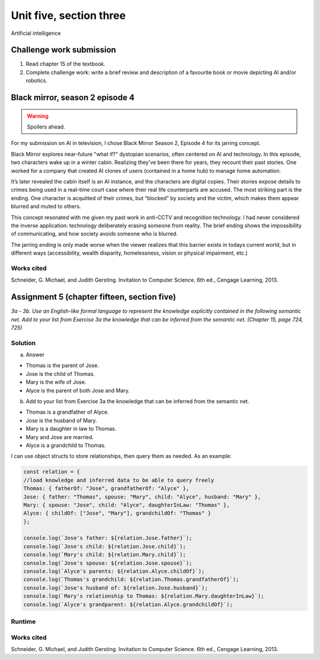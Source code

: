 .. I'm on page 214/468 right now <-- NOT STARTED
.. Challenge work required, write a brief review and description of a favourite book or movie depicting AI and/or robotics. <-- DONE but not submitted
.. assignment 5 is one exercise from chapter 13, 14, 15 and 16 <-- DONE submitted
.. QUESTION KEY
.. chapter 13, question 10 page 650
.. chapter 14, question 4, page 684
.. chapter 15, question 3a, 3b, page 724, 725
.. chapter 16, question 4, page 754


Unit five, section three
+++++++++++++++++++++++++++
Artificial intelligence


Challenge work submission
===========================

1. Read chapter 15 of the textbook.
2. Complete challenge work: write a brief review and description of a favourite book or movie depicting AI and/or robotics.

Black mirror, season 2 episode 4
=================================

.. warning::
   Spoilers ahead.

For my submission on AI in television, I chose Black Mirror Season 2, Episode 4 for its jarring concept.

Black Mirror explores near-future "what if?" dystopian scenarios, often centered on AI and technology. In this episode, two characters wake up in a winter cabin. Realizing they've been there for years, they recount their past stories. One worked for a company that created AI clones of users (contained in a home hub) to manage home automation.

It’s later revealed the cabin itself is an AI instance, and the characters are digital copies. Their stories expose details to crimes being used in a real-time court case where their real life counterparts are accused. The most striking part is the ending. One character is acquitted of their crimes, but “blocked” by society and the victim, which makes them appear blurred and muted to others.

This concept resonated with me given my past work in anti-CCTV and recognition technology. I had never considered the inverse application: technology deliberately erasing someone from reality. The brief ending shows the impossibility of communicating, and how society avoids someone who is blurred. 

The jarring ending is only made worse when the viewer realizes that this barrier exists in todays current world, but in different ways (accessibility, wealth disparity, homelessness, vision or physical impairment, etc.)


Works cited
~~~~~~~~~~~~
Schneider, G. Michael, and Judith Gersting. Invitation to Computer Science. 6th ed., Cengage Learning, 2013.


Assignment 5 (chapter fifteen, section five)
==============================================
.. this is technically part 3/4 for assignment 5. The next parts are in the continued chapters, unitFiveSection[n].rst

*3a - 3b. Use an English-like formal language to represent the knowledge explicitly contained in the following semantic net. Add to your list from Exercise 3a the knowledge that can be inferred from the semantic net. (Chapter 15, page 724, 725)*

.. image:: ../images/cs200-semanticNet.png


Solution
~~~~~~~~~

a. Answer

+ Thomas is the parent of Jose.
+ Jose is the child of Thomas.
+ Mary is the wife of Jose.
+ Alyce is the parent of both Jose and Mary.


b. Add to your list from Exercise 3a the knowledge that can be inferred from the semantic net.

+ Thomas is a grandfather of Alyce.
+ Jose is the husband of Mary.
+ Mary is a daughter in law to Thomas.
+ Mary and Jose are married.
+ Alyce is a grandchild to Thomas.


I can use object structs to store relationships, then query them as needed. As an example:

.. code-block:: javascript

    const relation = {
    //load knowledge and inferred data to be able to query freely
    Thomas: { fatherOf: "Jose", grandfatherOf: "Alyce" },
    Jose: { father: "Thomas", spouse: "Mary", child: "Alyce", husband: "Mary" },
    Mary: { spouse: "Jose", child: "Alyce", daughterInLaw: "Thomas" },
    Alyce: { childOf: ["Jose", "Mary"], grandchildOf: "Thomas" }
    };

    console.log(`Jose's father: ${relation.Jose.father}`);
    console.log(`Jose's child: ${relation.Jose.child}`);
    console.log(`Mary's child: ${relation.Mary.child}`);
    console.log(`Jose's spouse: ${relation.Jose.spouse}`);
    console.log(`Alyce's parents: ${relation.Alyce.childOf}`);
    console.log(`Thomas's grandchild: ${relation.Thomas.grandfatherOf}`);
    console.log(`Jose's husband of: ${relation.Jose.husband}`);
    console.log(`Mary's relationship to Thomas: ${relation.Mary.daughterInLaw}`);
    console.log(`Alyce's grandparent: ${relation.Alyce.grandchildOf}`);


Runtime
~~~~~~~~~

.. image:: ../images/cs200-semanticNetRun.png


Works cited
~~~~~~~~~~~~
Schneider, G. Michael, and Judith Gersting. Invitation to Computer Science. 6th ed., Cengage Learning, 2013.